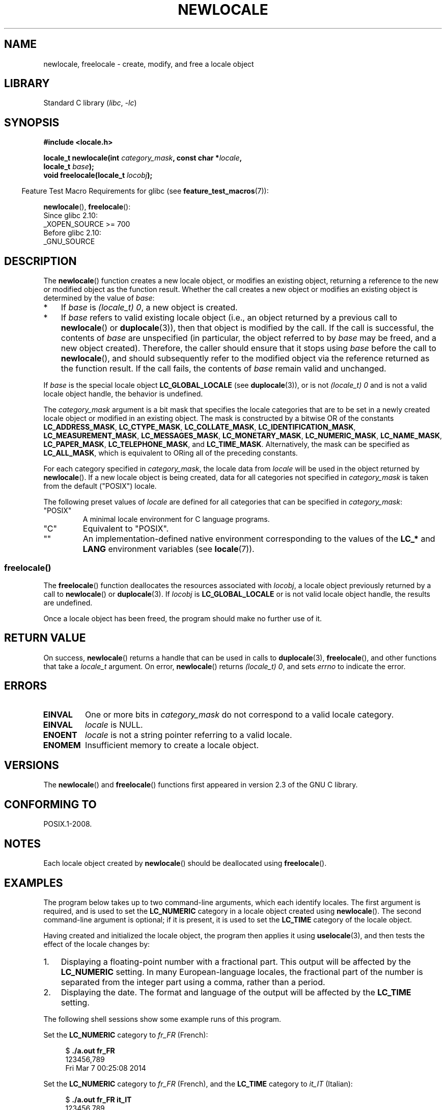 .\" Copyright (C) 2014 Michael Kerrisk <mtk.manpages@gmail.com>
.\"
.\" SPDX-License-Identifier: Linux-man-pages-copyleft
.\"
.TH NEWLOCALE 3 2021-03-22 "Linux" "Linux Programmer's Manual"
.SH NAME
newlocale, freelocale \- create, modify, and free a locale object
.SH LIBRARY
Standard C library
.RI ( libc ", " \-lc )
.SH SYNOPSIS
.nf
.B #include <locale.h>
.PP
.BI "locale_t newlocale(int " category_mask ", const char *" locale ,
.BI "                   locale_t " base );
.BI "void freelocale(locale_t " locobj );
.fi
.PP
.RS -4
Feature Test Macro Requirements for glibc (see
.BR feature_test_macros (7)):
.RE
.PP
.BR newlocale (),
.BR freelocale ():
.nf
    Since glibc 2.10:
        _XOPEN_SOURCE >= 700
    Before glibc 2.10:
        _GNU_SOURCE
.fi
.SH DESCRIPTION
The
.BR newlocale ()
function creates a new locale object, or modifies an existing object,
returning a reference to the new or modified object as the function result.
Whether the call creates a new object or modifies an existing object
is determined by the value of
.IR base :
.IP * 3
If
.I base
is
.IR "(locale_t)\ 0" ,
a new object is created.
.IP *
If
.I base
refers to valid existing locale object
(i.e., an object returned by a previous call to
.BR newlocale ()
or
.BR duplocale (3)),
then that object is modified by the call.
If the call is successful, the contents of
.I base
are unspecified (in particular, the object referred to by
.I base
may be freed, and a new object created).
Therefore, the caller should ensure that it stops using
.I base
before the call to
.BR newlocale (),
and should subsequently refer to the modified object via the
reference returned as the function result.
If the call fails, the contents of
.I base
remain valid and unchanged.
.PP
If
.I base
is the special locale object
.B LC_GLOBAL_LOCALE
(see
.BR duplocale (3)),
or is not
.I (locale_t)\ 0
and is not a valid locale object handle,
the behavior is undefined.
.PP
The
.I category_mask
argument is a bit mask that specifies the locale categories
that are to be set in a newly created locale object
or modified in an existing object.
The mask is constructed by a bitwise OR of the constants
.BR LC_ADDRESS_MASK ,
.BR LC_CTYPE_MASK ,
.BR LC_COLLATE_MASK ,
.BR LC_IDENTIFICATION_MASK ,
.BR LC_MEASUREMENT_MASK ,
.BR LC_MESSAGES_MASK ,
.BR LC_MONETARY_MASK ,
.BR LC_NUMERIC_MASK ,
.BR LC_NAME_MASK ,
.BR LC_PAPER_MASK ,
.BR LC_TELEPHONE_MASK ,
and
.BR LC_TIME_MASK .
Alternatively, the mask can be specified as
.BR LC_ALL_MASK ,
which is equivalent to ORing all of the preceding constants.
.PP
For each category specified in
.IR category_mask ,
the locale data from
.I locale
will be used in the object returned by
.BR newlocale ().
If a new locale object is being created,
data for all categories not specified in
.I category_mask
is taken from the default ("POSIX") locale.
.PP
The following preset values of
.I locale
are defined for all categories that can be specified in
.IR category_mask :
.TP
"POSIX"
A minimal locale environment for C language programs.
.TP
"C"
Equivalent to "POSIX".
.TP
""
An implementation-defined native environment
corresponding to the values of the
.B LC_*
and
.B LANG
environment variables (see
.BR locale (7)).
.SS freelocale()
The
.BR freelocale ()
function deallocates the resources associated with
.IR locobj ,
a locale object previously returned by a call to
.BR newlocale ()
or
.BR duplocale (3).
If
.I locobj
is
.B LC_GLOBAL_LOCALE
or is not valid locale object handle, the results are undefined.
.PP
Once a locale object has been freed,
the program should make no further use of it.
.SH RETURN VALUE
On success,
.BR newlocale ()
returns a handle that can be used in calls to
.BR duplocale (3),
.BR freelocale (),
and other functions that take a
.I locale_t
argument.
On error,
.BR newlocale ()
returns
.IR "(locale_t)\ 0",
and sets
.I errno
to indicate the error.
.SH ERRORS
.TP
.B EINVAL
One or more bits in
.I category_mask
do not correspond to a valid locale category.
.TP
.B EINVAL
.I locale
is NULL.
.TP
.B ENOENT
.I locale
is not a string pointer referring to a valid locale.
.TP
.B ENOMEM
Insufficient memory to create a locale object.
.SH VERSIONS
The
.BR newlocale ()
and
.BR freelocale ()
functions first appeared in version 2.3 of the GNU C library.
.SH CONFORMING TO
POSIX.1-2008.
.SH NOTES
Each locale object created by
.BR newlocale ()
should be deallocated using
.BR freelocale ().
.SH EXAMPLES
The program below takes up to two command-line arguments,
which each identify locales.
The first argument is required, and is used to set the
.B LC_NUMERIC
category in a locale object created using
.BR newlocale ().
The second command-line argument is optional;
if it is present, it is used to set the
.B LC_TIME
category of the locale object.
.PP
Having created and initialized the locale object,
the program then applies it using
.BR uselocale (3),
and then tests the effect of the locale changes by:
.IP 1. 3
Displaying a floating-point number with a fractional part.
This output will be affected by the
.B LC_NUMERIC
setting.
In many European-language locales,
the fractional part of the number is separated from the integer part
using a comma, rather than a period.
.IP 2.
Displaying the date.
The format and language of the output will be affected by the
.B LC_TIME
setting.
.PP
The following shell sessions show some example runs of this program.
.PP
Set the
.B LC_NUMERIC
category to
.I fr_FR
(French):
.PP
.in +4n
.EX
$ \fB./a.out fr_FR\fP
123456,789
Fri Mar  7 00:25:08 2014
.EE
.in
.PP
Set the
.B LC_NUMERIC
category to
.I fr_FR
(French),
and the
.B LC_TIME
category to
.I it_IT
(Italian):
.PP
.in +4n
.EX
$ \fB./a.out fr_FR it_IT\fP
123456,789
ven 07 mar 2014 00:26:01 CET
.EE
.in
.PP
Specify the
.B LC_TIME
setting as an empty string,
which causes the value to be taken from environment variable settings
(which, here, specify
.IR mi_NZ ,
New Zealand Māori):
.PP
.in +4n
.EX
$ LC_ALL=mi_NZ ./a.out fr_FR ""
123456,789
Te Paraire, te 07 o Poutū\-te\-rangi, 2014 00:38:44 CET
.EE
.in
.SS Program source
.EX
#define _XOPEN_SOURCE 700
#include <stdio.h>
#include <stdlib.h>
#include <locale.h>
#include <time.h>

#define errExit(msg)    do { perror(msg); exit(EXIT_FAILURE); \e
                        } while (0)

int
main(int argc, char *argv[])
{
    char buf[100];
    time_t t;
    size_t s;
    struct tm *tm;
    locale_t loc, nloc;

    if (argc < 2) {
        fprintf(stderr, "Usage: %s locale1 [locale2]\en", argv[0]);
        exit(EXIT_FAILURE);
    }

    /* Create a new locale object, taking the LC_NUMERIC settings
       from the locale specified in argv[1]. */

    loc = newlocale(LC_NUMERIC_MASK, argv[1], (locale_t) 0);
    if (loc == (locale_t) 0)
        errExit("newlocale");

    /* If a second command\-line argument was specified, modify the
       locale object to take the LC_TIME settings from the locale
       specified in argv[2]. We assign the result of this newlocale()
       call to \(aqnloc\(aq rather than \(aqloc\(aq, since in some cases, we might
       want to preserve \(aqloc\(aq if this call fails. */

    if (argc > 2) {
        nloc = newlocale(LC_TIME_MASK, argv[2], loc);
        if (nloc == (locale_t) 0)
            errExit("newlocale");
        loc = nloc;
    }

    /* Apply the newly created locale to this thread. */

    uselocale(loc);

    /* Test effect of LC_NUMERIC. */

    printf("%8.3f\en", 123456.789);

    /* Test effect of LC_TIME. */

    t = time(NULL);
    tm = localtime(&t);
    if (tm == NULL)
        errExit("time");

    s = strftime(buf, sizeof(buf), "%c", tm);
    if (s == 0)
        errExit("strftime");

    printf("%s\en", buf);

    /* Free the locale object. */

    uselocale(LC_GLOBAL_LOCALE);    /* So \(aqloc\(aq is no longer in use */
    freelocale(loc);

    exit(EXIT_SUCCESS);
}
.EE
.SH SEE ALSO
.BR locale (1),
.BR duplocale (3),
.BR setlocale (3),
.BR uselocale (3),
.BR locale (5),
.BR locale (7)
